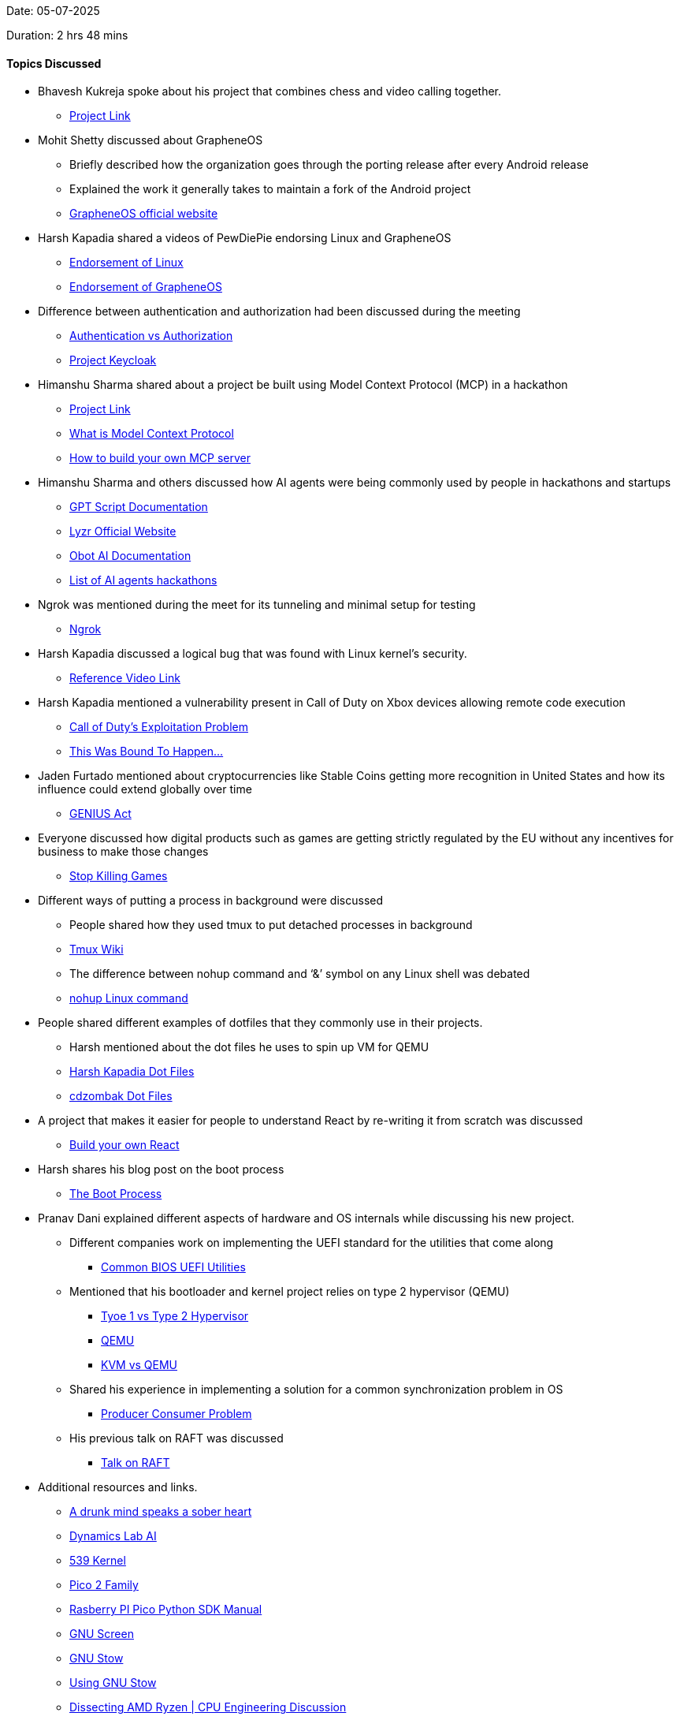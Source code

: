 Date: 05-07-2025

Duration: 2 hrs 48 mins

==== Topics Discussed

* Bhavesh Kukreja spoke about his project that combines chess and video calling together.
    ** link:https://github.com/BhaveshKukreja29/KingsGambit[Project Link^]
* Mohit Shetty discussed about GrapheneOS 
    ** Briefly described how the organization goes through the porting release after every Android release
    ** Explained the work it generally takes to maintain a fork of the Android project
    ** link:https://grapheneos.org/#about[GrapheneOS official website^]
* Harsh Kapadia shared a videos of PewDiePie endorsing Linux and GrapheneOS
    ** link:https://www.youtube.com/watch?v=pVI_smLgTY0[Endorsement of Linux^]
    ** link:https://www.youtube.com/watch?v=u_Lxkt50xOg[Endorsement of GrapheneOS^]
* Difference between authentication and authorization had been discussed during the meeting
    ** link:https://www.okta.com/identity-101/authentication-vs-authorization[Authentication vs Authorization^]
    ** link:https://www.cncf.io/projects/keycloak[Project Keycloak^]
* Himanshu Sharma shared about a project be built using Model Context Protocol (MCP) in a hackathon
    ** link:https://github.com/himanshusharma89/k8s-diagnostics-mcp-server[Project Link^]
    ** link:https://modelcontextprotocol.io[What is Model Context Protocol^]
    ** link:https://www.infracloud.io/blogs/build-your-own-mcp-server[How to build your own MCP server^]
* Himanshu Sharma and others discussed how AI agents were being commonly used by people in hackathons and startups
    ** link:https://docs.gptscript.ai[GPT Script Documentation^]
    ** link:https://www.lyzr.ai[Lyzr Official Website^]
    ** link:https://docs.obot.ai[Obot AI Documentation^]
    ** link:https://lp.airtribe.live/ai-agents-hackathon[List of AI agents hackathons^]
* Ngrok was mentioned during the meet for its tunneling and minimal setup for testing
    ** link:https://ngrok.com[Ngrok^]
* Harsh Kapadia discussed a logical bug that was found with Linux kernel's security.
    ** link:https://youtu.be/9CISphpvapI[Reference Video Link^]
* Harsh Kapadia mentioned a vulnerability present in Call of Duty on Xbox devices allowing remote code execution
    ** link:https://www.youtube.com/watch?v=2mmBFfSB3qg[Call of Duty's Exploitation Problem^]  
    ** link:https://youtu.be/ERlHfeVmq6g[This Was Bound To Happen...^]
* Jaden Furtado mentioned about cryptocurrencies like Stable Coins getting more recognition in United States and how its influence could extend globally over time
    ** link:https://abcnews.go.com/Business/genius-act-crypto-regulation-bill/story?id=121981442[GENIUS Act^]
* Everyone discussed how digital products such as games are getting strictly regulated by the EU without any incentives for business to make those changes
    ** link:https://www.youtube.com/watch?v=b_5WIzkM0r8[Stop Killing Games^]
* Different ways of putting a process in background were discussed
    ** People shared how they used tmux to put detached processes in background
    ** link:https://github.com/tmux/tmux/wiki[Tmux Wiki^]
    ** The difference between nohup command and ‘&’ symbol on any Linux shell was debated
    ** link:https://www.digitalocean.com/community/tutorials/nohup-command-in-linux[nohup Linux command^]
* People shared different examples of dotfiles that they commonly use in their projects.
    ** Harsh mentioned about the dot files he uses to spin up VM for QEMU
    ** link:https://github.com/HarshKapadia2/dotfiles[Harsh Kapadia Dot Files^]
    ** link:https://github.com/cdzombak/dotfiles[cdzombak Dot Files^]
* A project that makes it easier for people to understand React by re-writing it from scratch was discussed
    ** link:https://pomb.us/build-your-own-react[Build your own React^]
* Harsh shares his blog post on the boot process
    ** link:https://linux.harshkapadia.me/boot[The Boot Process^]
* Pranav Dani explained different aspects of hardware and OS internals while discussing his new project.
    ** Different companies work on implementing the UEFI standard for the utilities that come along
        *** link:https://www.ami.com/bios-uefi-utilities[Common BIOS UEFI Utilities^]
    ** Mentioned that his bootloader and kernel project relies on type 2 hypervisor (QEMU)
        *** link:https://aws.amazon.com/compare/the-difference-between-type-1-and-type-2-hypervisors[Tyoe 1 vs Type 2 Hypervisor]
        *** link:https://www.qemu.org[QEMU^]
        *** link:https://linux.harshkapadia.me/kvm-qemu[KVM vs QEMU^]
    ** Shared his experience in implementing a solution for a common synchronization problem in OS 
        *** link:https://www.geeksforgeeks.org/operating-systems/producer-consumer-problem-using-semaphores-set-1[Producer Consumer Problem]
    ** His previous talk on RAFT was discussed
        *** link:https://talks.ourtech.community/5[Talk on RAFT^]
* Additional resources and links.
    ** link:https://bigthink.com/culture-religion/a-drunk-mind-speaks-a-sober-heart-really[A drunk mind speaks a sober heart^]
    ** link:https://blog.dynamicslab.ai[Dynamics Lab AI^]
    ** link:https://www.539kernel.com[539 Kernel^]
    ** link:https://www.raspberrypi.com/documentation/microcontrollers/pico-series.html#pico-2-family[Pico 2 Family^]
    ** link:https://datasheets.raspberrypi.com/pico/raspberry-pi-pico-python-sdk.pdf[Rasberry PI Pico Python SDK Manual^]
    ** link:https://www.gnu.org/software/screen[GNU Screen^]
    ** link:https://www.gnu.org/software/stow[GNU Stow^]
    ** link:http://brandon.invergo.net/news/2012-05-26-using-gnu-stow-to-manage-your-dotfiles.html[Using GNU Stow^]
    ** link:https://youtu.be/iM1NXHQ8YTA[Dissecting AMD Ryzen | CPU Engineering Discussion^]